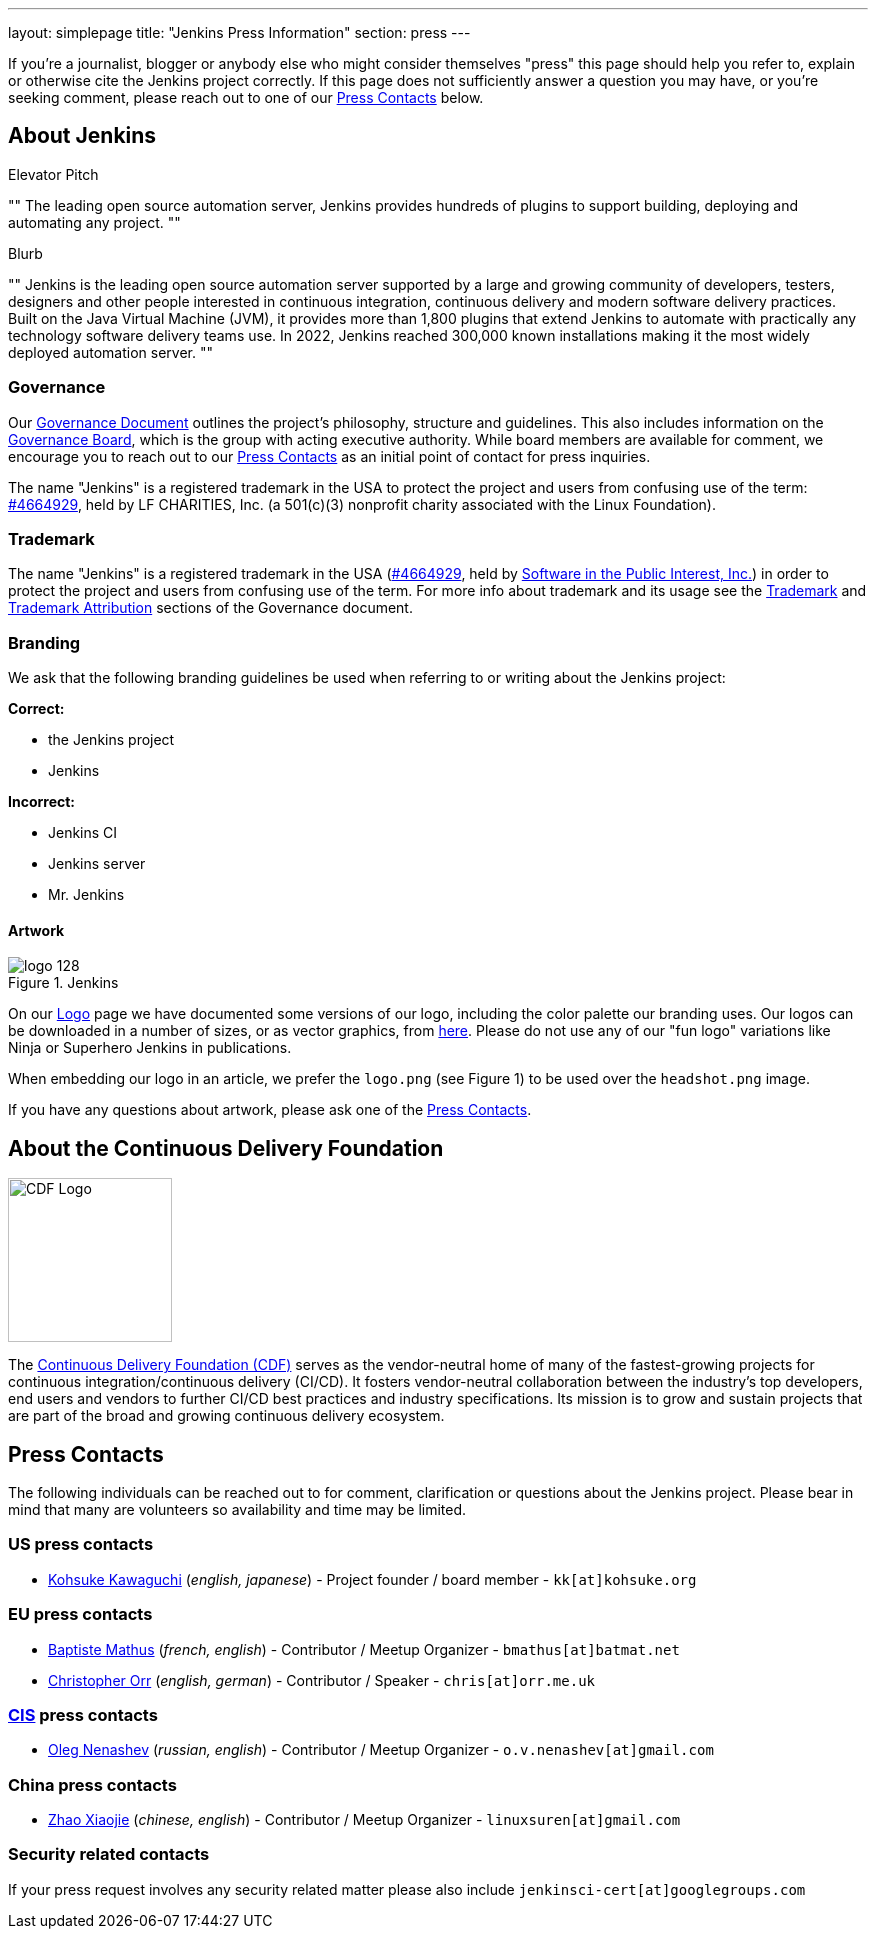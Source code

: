 ---
layout: simplepage
title: "Jenkins Press Information"
section: press
---

:toc:

If you're a journalist, blogger or anybody else who might consider themselves
"press" this page should help you refer to, explain or otherwise cite the
Jenkins project correctly. If this page does not sufficiently answer a question
you may have, or you're seeking comment, please reach out to one of our <<Press Contacts>> below.


== About Jenkins


.Elevator Pitch
""
The leading open source automation server, Jenkins provides hundreds of plugins to support building, deploying and automating any project.
""

.Blurb
""
Jenkins is the leading open source automation server supported by a large and growing community of developers, testers, designers and other people interested in continuous integration, continuous delivery and modern software delivery practices. Built on the Java Virtual Machine (JVM), it provides more than 1,800 plugins that extend Jenkins to automate with practically any technology software delivery teams use. In 2022, Jenkins reached 300,000 known installations making it the most widely deployed automation server.
""


=== Governance

Our
link:/project/governance/[Governance
Document] outlines the project's philosophy, structure and guidelines. This
also includes information on the
link:/project/board[Governance
Board], which is the group with acting executive authority. While board members
are available for comment, we encourage you to reach out to our <<Press Contacts>>
as an initial point of contact for press inquiries.

The name "Jenkins" is a registered trademark in the USA to protect the project and users from confusing use of the term: 
link:https://trademarks.justia.com/854/47/jenkins-85447465.html[#4664929],
held by LF CHARITIES, Inc. (a 501(c)(3) nonprofit charity associated with the Linux Foundation).

=== Trademark

The name "Jenkins" is a registered trademark in the USA (link:https://trademarks.justia.com/854/47/jenkins-85447465.html[#4664929],
held by link:https://spi-inc.org[Software in the Public Interest, Inc.]) in order to protect the project and users from confusing use of the term.
For more info about trademark and its usage see the link:/project/governance/#trademark[Trademark] and link:/project/governance/#trademark-attribution[Trademark Attribution] sections of the Governance document.

=== Branding

We ask that the following branding guidelines be used when referring to or
writing about the Jenkins project:

*Correct:*

* the Jenkins project
* Jenkins

*Incorrect:*

* Jenkins CI
* Jenkins server
* Mr. Jenkins


==== Artwork

image::/images/logo_128.png[title="Jenkins", float=right]

On our link:https://wiki.jenkins.io/display/JENKINS/Logo[Logo] page we have
documented some versions of our logo, including the color palette our branding
uses. Our logos can be downloaded in a number of sizes, or as vector graphics,
from link:https://get.jenkins.io/art/[here]. Please do not use any of
our "fun logo" variations like Ninja or Superhero Jenkins in publications.

When embedding our logo in an article, we prefer the `logo.png` (see Figure 1)
to be used over the `headshot.png` image.

If you have any questions about artwork, please ask one of the <<Press Contacts>>.


== About the Continuous Delivery Foundation

image::/images/cdf/logo/cdf-logo-color-knockout.png[alt="CDF Logo", float=right, width="164px"]

// https://cd.foundation/about/
The link:https://cd.foundation[Continuous Delivery Foundation (CDF)] serves as the vendor-neutral home of many of the fastest-growing projects for continuous integration/continuous delivery (CI/CD).
It fosters vendor-neutral collaboration between the industry’s top developers, end users and vendors to further CI/CD best practices and industry specifications.
Its mission is to grow and sustain projects that are part of the broad and growing continuous delivery ecosystem.

== Press Contacts

The following individuals can be reached out to for comment, clarification
or questions about the Jenkins project. Please bear in mind that many are
volunteers so availability and time may be limited.

=== US press contacts

* link:https://github.com/kohsuke[Kohsuke Kawaguchi] (_english, japanese_) - Project founder / board member - `kk[at]kohsuke.org`

=== EU press contacts

* link:https://github.com/batmat[Baptiste Mathus] (_french, english_) - Contributor / Meetup Organizer - `bmathus[at]batmat.net`
* link:https://github.com/orrc[Christopher Orr] (_english, german_) - Contributor / Speaker - `chris[at]orr.me.uk`

=== link:https://en.wikipedia.org/wiki/Commonwealth_of_Independent_States[CIS] press contacts

* link:https://github.com/oleg-nenashev[Oleg Nenashev] (_russian, english_) - Contributor / Meetup Organizer - `o.v.nenashev[at]gmail.com`

=== China press contacts

* link:https://github.com/linuxsuren[Zhao Xiaojie] (_chinese, english_) - Contributor / Meetup Organizer - `linuxsuren[at]gmail.com`

=== Security related contacts

If your press request involves any security related matter please also include `jenkinsci-cert[at]googlegroups.com`
